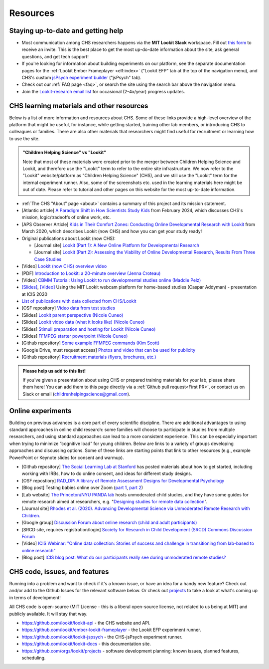 ==================================
Resources
==================================

.. _Training:

------------------------------------
Staying up-to-date and getting help
------------------------------------

- Most communication among CHS researchers happens via the **MIT Lookit Slack** workspace. Fill out `this form  <https://docs.google.com/forms/d/e/1FAIpQLScI2h7G6aUSJb-I3fGHw2nB8HcuaomuNLiwta2CXhGGF2ZL-Q/viewform>`_ to receive an invite. This is the best place to get the most up-do-date information about the site, ask general questions, and get tech support! 

- If you're looking for information about building experiments on our platform, see the separate documentation pages for the :ref:`Lookit Ember Frameplayer <elf:index>` ("Lookit EFP" tab at the top of the navigation menu), and CHS's custom `jsPsych experiment builder <https://lookit.readthedocs.io/projects/chs-jspsych/en/latest/>`__ ("jsPsych" tab).

- Check out our :ref:`FAQ page <faq>`, or search the site using the search bar above the navigation menu.

- Join the `Lookit-research email list <http://mailman.mit.edu/mailman/listinfo/lookit-research>`__ for occasional (2-4x/year) progress updates.

--------------------------------------------
CHS learning materials and other resources
--------------------------------------------

Below is a list of more information and resources about CHS. Some of these links provide a high-level overview of the platform that might be useful, for instance, while getting started, training other lab members, or introducing CHS to colleagues or families. There are also other materials that researchers might find useful for recruitment or learning how to use the site.

.. admonition:: "Children Helping Science" vs "Lookit"

   Note that most of these materials were created prior to the merger between Children Helping Science and Lookit, and therefore use the "Lookit" term to refer to the entire site infrastructure. We now refer to the "Lookit" website/platform as "Children Helping Science" (CHS), and we still use the "Lookit" term for the internal experiment runner.
   Also, some of the screenshots etc. used in the learning materials here might be out of date. Please refer to tutorial and other pages on this website for the most up-to-date information.

- :ref:`The CHS "About" page <about>` contains a summary of this project and its mission statement.

- [Atlantic article] `A Paradigm Shift in How Scientists Study Kids <https://www.theatlantic.com/family/archive/2024/02/chs-lookit-developmental-psychology/677458/>`__ from February 2024, which discusses CHS's mission, logic/tradeoffs of online work, etc.

- [APS Observer Article] `Kids in Their Comfort Zones: Conducting Online Developmental Research with Lookit <https://www.psychologicalscience.org/observer/kids-in-their-comfort-zones>`__ from March 2020, which describes Lookit (now CHS) and how you can get your study ready!

- Original publications about Lookit (now CHS):

  - [Journal site] `Lookit (Part 1): A New Online Platform for Developmental Research <http://www.mitpressjournals.org/doi/full/10.1162/OPMI_a_00002>`__ 

  - [Journal site] `Lookit (Part 2): Assessing the Viability of Online Developmental Research, Results From Three Case Studies  <http://www.mitpressjournals.org/doi/full/10.1162/OPMI_a_00001>`__ 

- [Video] `Lookit (now CHS) overview video <https://www.youtube.com/watch?v=CcoHO5-NDwM>`__

- [PDF] `Introduction to Lookit: a 20-minute overview (Jenna Croteau) <https://github.com/lookit/research-resources/raw/master/Training/IntroductionToLookit.pdf>`__

- [Video] `CBMM Tutorial: Using Lookit to run developmental studies online (Maddie Pelz) <https://cbmm.mit.edu/video/using-lookit-run-developmental-studies-online>`_

- `[Slides] <https://docs.google.com/presentation/d/1YYixaISI8IXIZSyGIhaRn9N-UEehlqdb0iiJNcviVJk/edit#slide=id.g81fc4fcc03_6_75>`__, `[Video] <https://goldsmiths.cloud.panopto.eu/Panopto/Pages/Viewer.aspx?id=c5c063ec-021a-4bef-939a-abed01014fb3>`__ Using the MIT Lookit webcam platform for home-based studies (Caspar Addyman) - presentation at ICIS 2020 

- `List of publications with data collected from CHS/Lookit <https://childrenhelpingscience.com/publications>`__

- [OSF repository] `Video data from test studies <https://osf.io/mbcu2/>`__

- [Slides] `Lookit parent perspective (Nicole Cuneo) <https://github.com/lookit/research-resources/raw/master/Training/Lookit%20Parent%20Perspective.pptx>`_

- [Slides] `Lookit video data (what it looks like) (Nicole Cuneo)  <https://github.com/lookit/research-resources/raw/master/Training/Lookit%20Video%20Data%20(What%20it%20looks%20like).pptx>`_

- [Slides] `Stimuli preparation and hosting for Lookit (Nicole Cuneo) <https://github.com/lookit/research-resources/raw/master/Training/Stimuli%20preparation%20and%20hosting%20for%20Lookit.pptx>`_

- [Slides] `FFMPEG starter powerpoint (Nicole Cuneo) <https://github.com/lookit/research-resources/raw/master/Training/FFMPEG%20Starter%20Powerpoint.pptx>`_

- [Github repository] `Some example FFMPEG commands (Kim Scott) <https://github.com/kimberscott/ffmpeg-stimuli-generation>`_

- [Google Drive, must request access] `Photos and video that can be used for publicity <https://drive.google.com/drive/folders/0B3TF9B9t1AZnYnBSdXk3aXpJQ1E>`__

- [Github repository] `Recruitment materials (flyers, brochures, etc.) <https://github.com/lookit/research-resources/tree/master/Recruitment>`__

.. admonition:: Please help us add to this list!

   If you've given a presentation about using CHS or prepared training materials for your lab, please share them here! You can add them to this page directly via a :ref:`Github pull request<First PR>`, or contact us on Slack or email (childrenhelpingscience@gmail.com).

---------------------------------
Online experiments
---------------------------------

Building on previous advances is a core part of every scientific discipline. There are additional advantages to using standard approaches in online child research: some families will choose to participate in studies from multiple researchers, and using standard approaches can lead to a more consistent experience. This can be especially important when trying to minimize “cognitive load” for young children. Below are links to a variety of groups developing approaches and discussing options. Some of these links are starting points that link to other resources (e.g., example PowerPoint or Keynote slides for consent and warmup).

- [Github repository] `The Social Learning Lab at Stanford <https://github.com/sociallearninglab/online_testing_materials>`__ has posted materials about how to get started, including working with IRBs, how to do online consent, and ideas for different study designs.

- [OSF repostiory] `RAD_DP: A library of Remote Assessment Designs for Developmental Psychology <https://osf.io/2yz6r/>`__ 

- [Blog post] Testing babies online over Zoom (`part 1 <https://medium.com/@shariliued/testing-babies-online-over-zoom-part-1-745e5246b0af>`__, `part 2 <https://medium.com/@shariliued/testing-babies-online-over-zoom-part-2-57ea880a6961>`__)

- [Lab website] `The Princeton/NYU PANDA lab <https://www.discoveriesinaction.org/accounts/home/>`__ hosts unmoderated child studies, and they have some guides for remote research aimed at researchers, e.g. "`Designing studies for remote data collection <http://discoveriesonline.org/design.html#adapt>`__".

- [Journal site] `Rhodes et al. (2020). Advancing Developmental Science via Unmoderated Remote Research with Children. <https://doi.org/10.1080/15248372.2020.1797751>`__

- [Google group] `Discussion Forum about online research (child and adult participants) <https://groups.google.com/forum/#!forum/online-experiments>`__

- [SRCD site, requires registration/login] `Society for Research in Child Development (SRCD) Commons Discussion Forum <https://commons.srcd.org/communities/community-home?CommunityKey=bd3d326e-b7db- 49bf-abbb-73642ac0576c>`__

- [Video] `ICIS Webinar: "Online data collection: Stories of success and challenge in transitioning from lab-based to online research" <https://infantstudies.org/webinar-online-data-collection-stories-of-success-and-challenge-in-transitioning-from-lab-based-to-online-research/>`__

- [Blog post] `ICIS blog post: What do our participants really see during unmoderated remote studies? <https://infantstudies.org/what-do-our-participants-really-see-during-unmoderated-remote-studies/>`__

-------------------------------
CHS code, issues, and features
-------------------------------

Running into a problem and want to check if it's a known issue, or have an idea for a handy new feature? Check out and/or add to the Github Issues for the relevant software below. Or check out `projects <https://github.com/orgs/lookit/projects>`_ to take a look at what's coming up in terms of development!

All CHS code is open-source (MIT License - this is a liberal open-source license, not related to us being at MIT) and publicly available. It will stay that way.

-  https://github.com/lookit/lookit-api - the CHS website and API.
-  https://github.com/lookit/ember-lookit-frameplayer - the Lookit EFP experiment runner.
-  https://github.com/lookit/lookit-jspsych - the CHS-jsPsych experiment runner.
-  https://github.com/lookit/lookit-docs - this documentation site.
-  https://github.com/orgs/lookit/projects - software development planning: known issues, planned features, scheduling.
